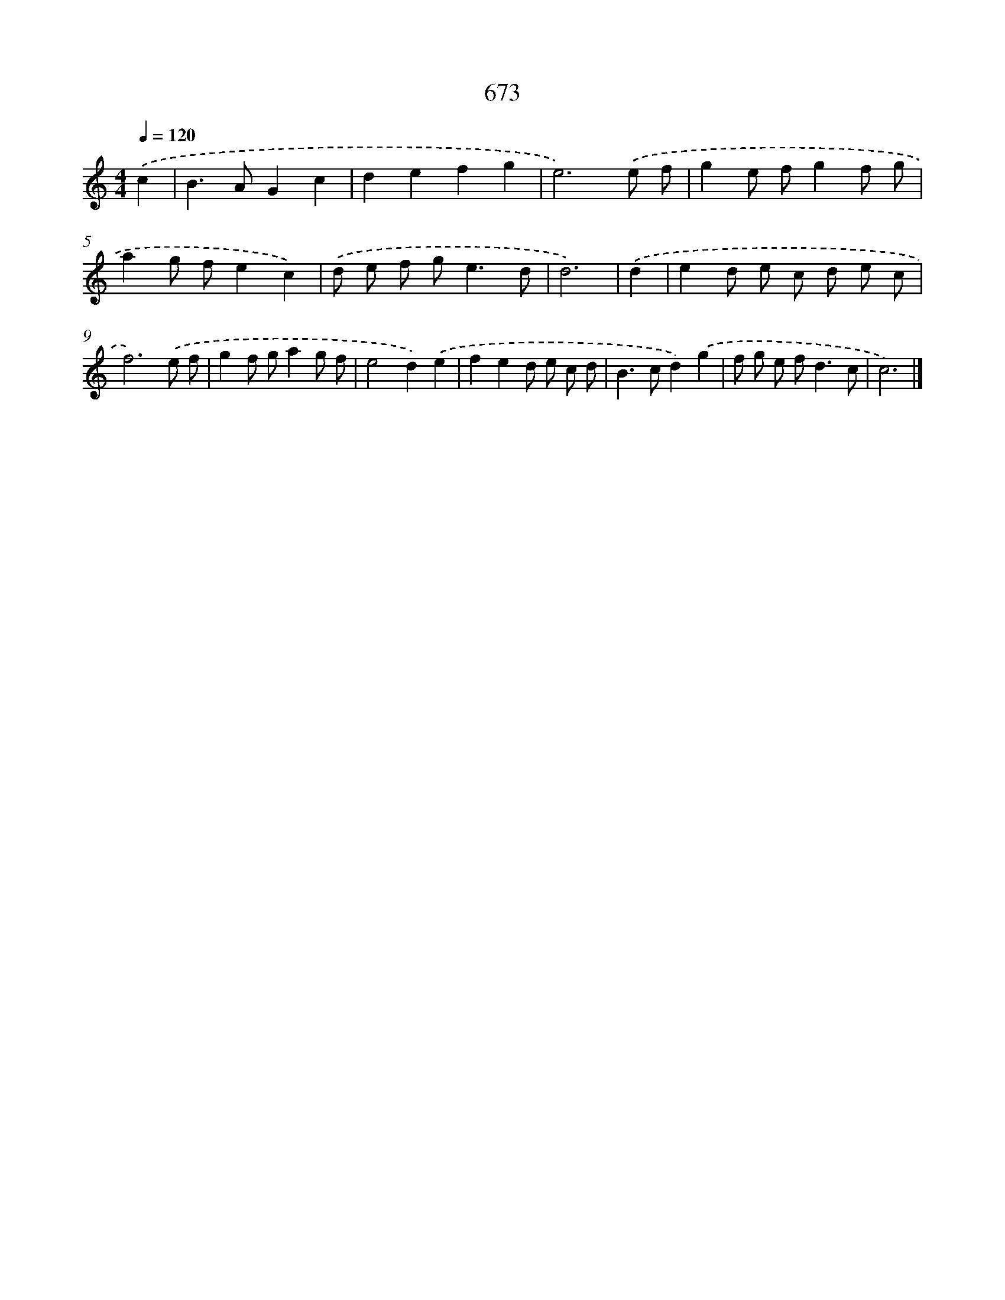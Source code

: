 X: 8427
T: 673
%%abc-version 2.0
%%abcx-abcm2ps-target-version 5.9.1 (29 Sep 2008)
%%abc-creator hum2abc beta
%%abcx-conversion-date 2018/11/01 14:36:46
%%humdrum-veritas 1625126752
%%humdrum-veritas-data 852374467
%%continueall 1
%%barnumbers 0
L: 1/8
M: 4/4
Q: 1/4=120
K: C clef=treble
.('c2 [I:setbarnb 1]|
B2>A2G2c2 |
d2e2f2g2 |
e6).('e f |
g2e fg2f g |
a2g fe2c2) |
.('d e f g2<e2d |
d6) |
.('d2 [I:setbarnb 8]|
e2d e c d e c |
f6).('e f |
g2f ga2g f |
e4d2).('e2 |
f2e2d e c d |
B2>c2d2).('g2 |
f g e f2<d2c |
c6) |]
